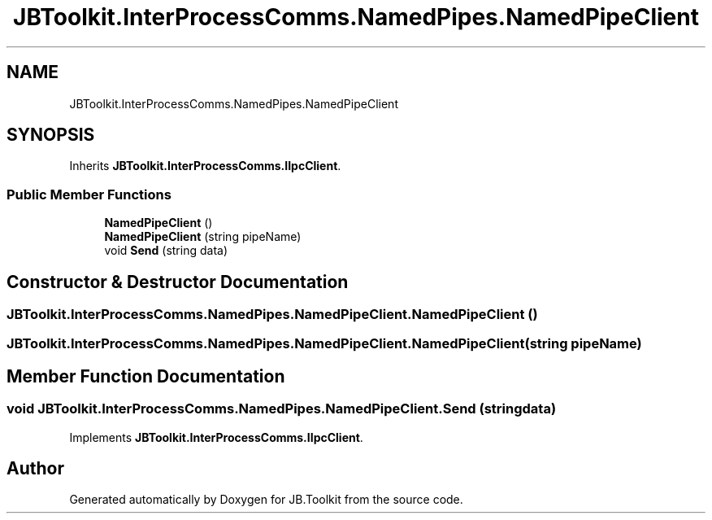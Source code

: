 .TH "JBToolkit.InterProcessComms.NamedPipes.NamedPipeClient" 3 "Thu Oct 1 2020" "JB.Toolkit" \" -*- nroff -*-
.ad l
.nh
.SH NAME
JBToolkit.InterProcessComms.NamedPipes.NamedPipeClient
.SH SYNOPSIS
.br
.PP
.PP
Inherits \fBJBToolkit\&.InterProcessComms\&.IIpcClient\fP\&.
.SS "Public Member Functions"

.in +1c
.ti -1c
.RI "\fBNamedPipeClient\fP ()"
.br
.ti -1c
.RI "\fBNamedPipeClient\fP (string pipeName)"
.br
.ti -1c
.RI "void \fBSend\fP (string data)"
.br
.in -1c
.SH "Constructor & Destructor Documentation"
.PP 
.SS "JBToolkit\&.InterProcessComms\&.NamedPipes\&.NamedPipeClient\&.NamedPipeClient ()"

.SS "JBToolkit\&.InterProcessComms\&.NamedPipes\&.NamedPipeClient\&.NamedPipeClient (string pipeName)"

.SH "Member Function Documentation"
.PP 
.SS "void JBToolkit\&.InterProcessComms\&.NamedPipes\&.NamedPipeClient\&.Send (string data)"

.PP
Implements \fBJBToolkit\&.InterProcessComms\&.IIpcClient\fP\&.

.SH "Author"
.PP 
Generated automatically by Doxygen for JB\&.Toolkit from the source code\&.
